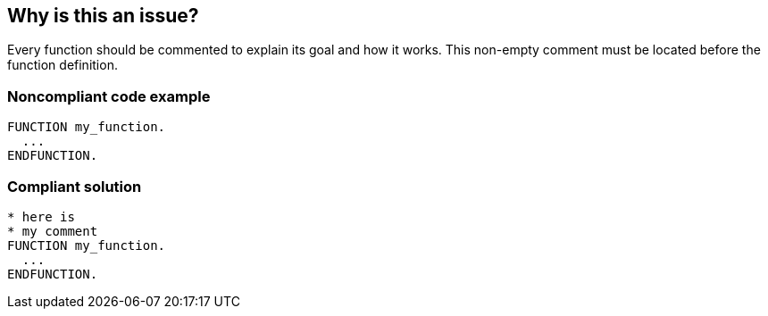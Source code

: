 == Why is this an issue?

Every function should be commented to explain its goal and how it works. This non-empty comment must be located before the function definition.


=== Noncompliant code example

[source,abap]
----
FUNCTION my_function.
  ...
ENDFUNCTION. 
----

=== Compliant solution

[source,abap]
----
* here is  
* my comment
FUNCTION my_function.
  ...
ENDFUNCTION. 
----
ifdef::env-github,rspecator-view[]

'''
== Implementation Specification
(visible only on this page)

=== Message

Document this function 'XXX'.


endif::env-github,rspecator-view[]
